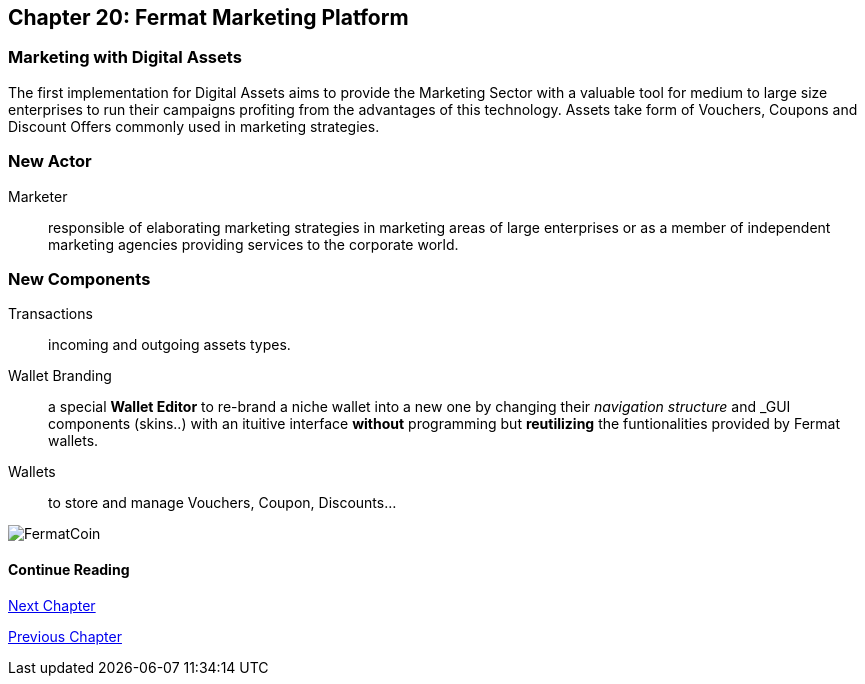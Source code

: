 == Chapter 20: Fermat Marketing Platform
=== Marketing with Digital Assets 
The first implementation for Digital Assets aims to provide the Marketing Sector with a valuable tool for medium to large size enterprises 
to run their campaigns profiting from the advantages of this technology. Assets take form of Vouchers, Coupons and Discount Offers commonly used in marketing strategies.

=== New Actor
Marketer :: responsible of elaborating marketing strategies in marketing areas of large enterprises or as a member of independent marketing agencies providing services to the corporate world.

=== New Components
Transactions :: incoming and outgoing assets types.
Wallet Branding :: a special *Wallet Editor* to re-brand a niche wallet into a new one by changing their _navigation structure_ and _GUI components (skins..) with an ituitive interface *without* programming but *reutilizing* the funtionalities provided by Fermat wallets.
Wallets :: to store and manage Vouchers, Coupon, Discounts...

////
=== _Identity layer_
Marketer :: +

=== _Wallet layer_
Voucher  ::
Coupon ::
Discount:: +

=== _Digital Asset Transaction_
Incoming Voucher ::
Outgoing Voucher :: 
Incoming Coupon ::
Outgoing Coupon ::
Incoming Discount ::
Outgoing Discount :: +

=== _Actor layer_
Marketer :: +

=== _Sub App Module layer_
Wallet Branding :: 
Marketer :: +

=== _Wallet Module layer_
Voucher Wallet ::
Coupon Wallet ::
Discount Wallet :: +

=== _Sub App layer_
Wallet Branding :: 
Marketer :: +

=== _Reference Wallet layer_
Voucher Wallet ::
Coupon Wallet ::
Discount Wallet :: +
////
image::https://github.com/bitDubai/media-kit/blob/master/BACKGROUND/FermatBitCoins/Bitcoin.jpg[FermatCoin]
==== Continue Reading

link:book-chapter-21.asciidoc[Next Chapter]

link:book-chapter-19.asciidoc[Previous Chapter]



